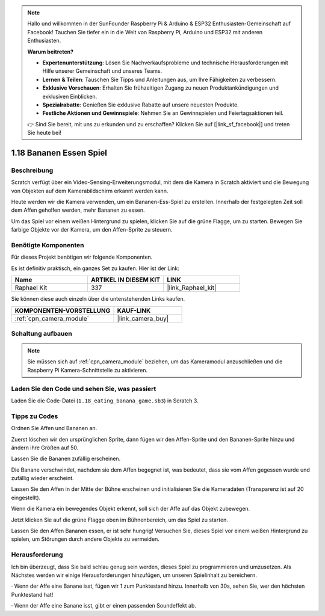.. note::

    Hallo und willkommen in der SunFounder Raspberry Pi & Arduino & ESP32 Enthusiasten-Gemeinschaft auf Facebook! Tauchen Sie tiefer ein in die Welt von Raspberry Pi, Arduino und ESP32 mit anderen Enthusiasten.

    **Warum beitreten?**

    - **Expertenunterstützung**: Lösen Sie Nachverkaufsprobleme und technische Herausforderungen mit Hilfe unserer Gemeinschaft und unseres Teams.
    - **Lernen & Teilen**: Tauschen Sie Tipps und Anleitungen aus, um Ihre Fähigkeiten zu verbessern.
    - **Exklusive Vorschauen**: Erhalten Sie frühzeitigen Zugang zu neuen Produktankündigungen und exklusiven Einblicken.
    - **Spezialrabatte**: Genießen Sie exklusive Rabatte auf unsere neuesten Produkte.
    - **Festliche Aktionen und Gewinnspiele**: Nehmen Sie an Gewinnspielen und Feiertagsaktionen teil.

    👉 Sind Sie bereit, mit uns zu erkunden und zu erschaffen? Klicken Sie auf [|link_sf_facebook|] und treten Sie heute bei!

.. _1.18_scratch_pi5:

1.18 Bananen Essen Spiel
==================================

Beschreibung
---------------

Scratch verfügt über ein Video-Sensing-Erweiterungsmodul, mit dem die Kamera in Scratch aktiviert und die Bewegung von Objekten auf dem Kamerabildschirm erkannt werden kann.

Heute werden wir die Kamera verwenden, um ein Bananen-Ess-Spiel zu erstellen. Innerhalb der festgelegten Zeit soll dem Affen geholfen werden, mehr Bananen zu essen.

Um das Spiel vor einem weißen Hintergrund zu spielen, klicken Sie auf die grüne Flagge, um zu starten. Bewegen Sie farbige Objekte vor der Kamera, um den Affen-Sprite zu steuern.

.. image:: img/1.18_header.png

Benötigte Komponenten
------------------------------

Für dieses Projekt benötigen wir folgende Komponenten.

.. image:: img/1.18_photo1.png

Es ist definitiv praktisch, ein ganzes Set zu kaufen. Hier ist der Link:

.. list-table::
    :widths: 20 20 20
    :header-rows: 1

    *   - Name	
        - ARTIKEL IN DIESEM KIT
        - LINK
    *   - Raphael Kit
        - 337
        - |link_Raphael_kit|

Sie können diese auch einzeln über die untenstehenden Links kaufen.

.. list-table::
    :widths: 30 20
    :header-rows: 1

    *   - KOMPONENTEN-VORSTELLUNG
        - KAUF-LINK

    *   - :ref:`cpn_camera_module`
        - |link_camera_buy|


Schaltung aufbauen
---------------------

.. image:: img/1.10_camera.png

.. note::

    Sie müssen sich auf :ref:`cpn_camera_module` beziehen, um das Kameramodul anzuschließen und die Raspberry Pi Kamera-Schnittstelle zu aktivieren.

Laden Sie den Code und sehen Sie, was passiert
---------------------------------------------------

Laden Sie die Code-Datei (``1.18_eating_banana_game.sb3``) in Scratch 3.

Tipps zu Codes
----------------

Ordnen Sie Affen und Bananen an.

Zuerst löschen wir den ursprünglichen Sprite, dann fügen wir den Affen-Sprite und den Bananen-Sprite hinzu und ändern ihre Größen auf 50.

Lassen Sie die Bananen zufällig erscheinen.

.. image:: img/1.18_code1.png

Die Banane verschwindet, nachdem sie dem Affen begegnet ist, was bedeutet, dass sie vom Affen gegessen wurde und zufällig wieder erscheint.

.. image:: img/1.18_code2.png

Lassen Sie den Affen in der Mitte der Bühne erscheinen und initialisieren Sie die Kameradaten (Transparenz ist auf 20 eingestellt).

.. image:: img/1.18_code3.png

Wenn die Kamera ein bewegendes Objekt erkennt, soll sich der Affe auf das Objekt zubewegen.

.. image:: img/1.18_code4.png

Jetzt klicken Sie auf die grüne Flagge oben im Bühnenbereich, um das Spiel zu starten.

Lassen Sie den Affen Bananen essen, er ist sehr hungrig! Versuchen Sie, dieses Spiel vor einem weißen Hintergrund zu spielen, um Störungen durch andere Objekte zu vermeiden.

Herausforderung
---------------------

Ich bin überzeugt, dass Sie bald schlau genug sein werden, dieses Spiel zu programmieren und umzusetzen. Als Nächstes werden wir einige Herausforderungen hinzufügen, um unseren Spielinhalt zu bereichern.

· Wenn der Affe eine Banane isst, fügen wir 1 zum Punktestand hinzu. Innerhalb von 30s, sehen Sie, wer den höchsten Punktestand hat!

· Wenn der Affe eine Banane isst, gibt er einen passenden Soundeffekt ab.
